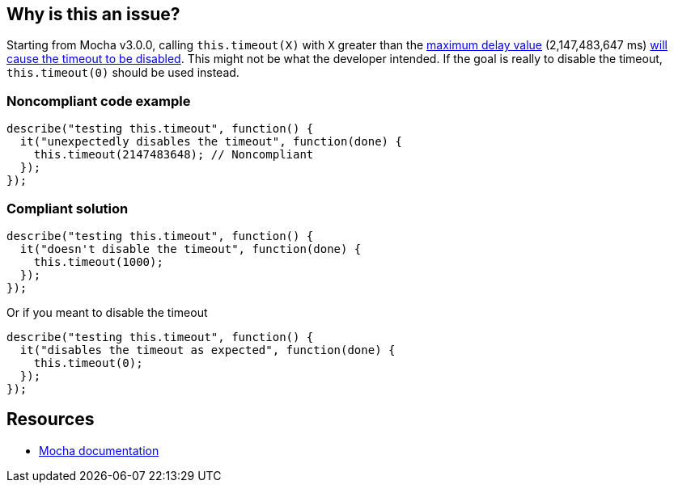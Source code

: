 == Why is this an issue?

Starting from Mocha v3.0.0, calling ``++this.timeout(X)++`` with ``++X++`` greater than the https://developer.mozilla.org/en-US/docs/Web/API/WindowOrWorkerGlobalScope/setTimeout#Maximum_delay_value[maximum delay value] (2,147,483,647 ms) https://mochajs.org/#hook-level[will cause the timeout to be disabled]. This might not be what the developer intended. If the goal is really to disable the timeout, ``++this.timeout(0)++`` should be used instead.


=== Noncompliant code example

[source,javascript]
----
describe("testing this.timeout", function() {
  it("unexpectedly disables the timeout", function(done) {
    this.timeout(2147483648); // Noncompliant
  });
});
----


=== Compliant solution

[source,javascript]
----
describe("testing this.timeout", function() {
  it("doesn't disable the timeout", function(done) {
    this.timeout(1000);
  });
});
----

Or if you meant to disable the timeout


[source,javascript]
----
describe("testing this.timeout", function() {
  it("disables the timeout as expected", function(done) {
    this.timeout(0);
  });
});
----


== Resources

* https://mochajs.org/#hook-level[Mocha documentation]


ifdef::env-github,rspecator-view[]

'''
== Implementation Specification
(visible only on this page)

=== Message

Set this timeout to 0 if you want to disable it, otherwise use a value lower than 2147483648.


=== Highlighting

* Primary: The timeout value


endif::env-github,rspecator-view[]
